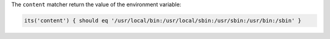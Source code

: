 .. The contents of this file are included in multiple topics.
.. This file should not be changed in a way that hinders its ability to appear in multiple documentation sets.

The ``content`` matcher return the value of the environment variable:

.. code-block:: ruby

   its('content') { should eq '/usr/local/bin:/usr/local/sbin:/usr/sbin:/usr/bin:/sbin' }
